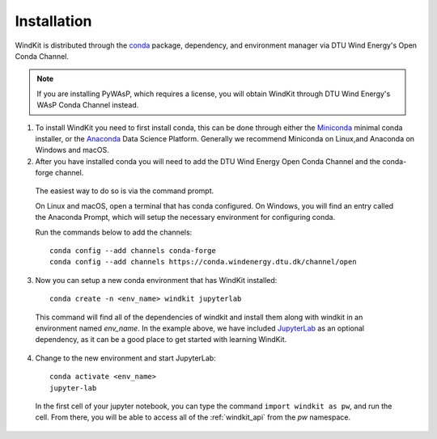 .. _installation:

=======================
Installation
=======================

WindKit is distributed through the `conda <https://docs.conda.io/en/latest/>`_ package, dependency, and environment manager via DTU Wind Energy's Open Conda Channel.

.. note:: If you are installing PyWAsP, which requires a license, you will obtain WindKit through DTU Wind Energy's WAsP Conda Channel instead.

1. To install WindKit you need to first install conda, this can be done through either the `Miniconda <https://docs.conda.io/en/latest/miniconda.html>`_ minimal conda installer, or the `Anaconda <https://www.anaconda.com/>`_ Data Science Platform. Generally we recommend Miniconda on Linux,and Anaconda on Windows and macOS.

2. After you have installed conda you will need to add the DTU Wind Energy Open Conda Channel and the conda-forge channel.

  The easiest way to do so is via the command prompt.

  On Linux and macOS, open a terminal that has conda configured. On Windows, you will find an entry called the Anaconda Prompt, which will setup the necessary environment for configuring conda.

  Run the commands below to add the channels::

    conda config --add channels conda-forge
    conda config --add channels https://conda.windenergy.dtu.dk/channel/open

3. Now you can setup a new conda environment that has WindKit installed::

    conda create -n <env_name> windkit jupyterlab


  This command will find all of the dependencies of windkit and install them along with windkit in an environment named *env_name*. In the example above, we have included `JupyterLab <https://jupyterlab.readthedocs.io/en/stable/>`_ as an optional dependency, as it can be a good place to get started with learning WindKit.

4. Change to the new environment and start JupyterLab::

    conda activate <env_name>
    jupyter-lab


  In the first cell of your jupyter notebook, you can type the command ``import windkit as pw``, and run the cell. From there, you will be able to access all of the :ref:`windkit_api` from the *pw* namespace.
